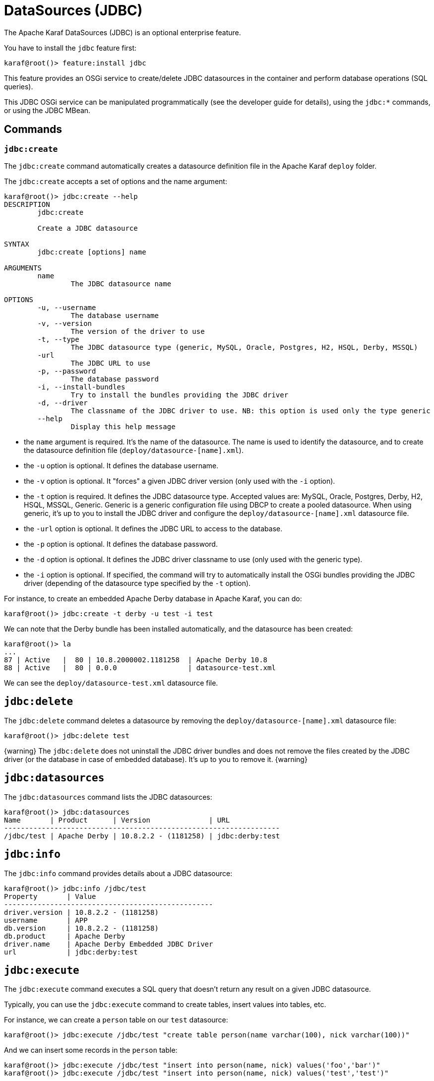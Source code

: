 // 
// Licensed under the Apache License, Version 2.0 (the "License");
// you may not use this file except in compliance with the License.
// You may obtain a copy of the License at
// 
//      http://www.apache.org/licenses/LICENSE-2.0
// 
// Unless required by applicable law or agreed to in writing, software
// distributed under the License is distributed on an "AS IS" BASIS,
// WITHOUT WARRANTIES OR CONDITIONS OF ANY KIND, either express or implied.
// See the License for the specific language governing permissions and
// limitations under the License.
// 

=  DataSources (JDBC)

The Apache Karaf DataSources (JDBC) is an optional enterprise feature.

You have to install the `jdbc` feature first:

----
karaf@root()> feature:install jdbc
----

This feature provides an OSGi service to create/delete JDBC datasources in the container and perform database operations (SQL queries).

This JDBC OSGi service can be manipulated programmatically (see the developer guide for details), using the `jdbc:*` commands, or using the JDBC MBean.

==  Commands

===  `jdbc:create`

The `jdbc:create` command automatically creates a datasource definition file in the Apache Karaf `deploy` folder.

The `jdbc:create` accepts a set of options and the name argument:

----
karaf@root()> jdbc:create --help
DESCRIPTION
        jdbc:create

        Create a JDBC datasource

SYNTAX
        jdbc:create [options] name

ARGUMENTS
        name
                The JDBC datasource name

OPTIONS
        -u, --username
                The database username
        -v, --version
                The version of the driver to use
        -t, --type
                The JDBC datasource type (generic, MySQL, Oracle, Postgres, H2, HSQL, Derby, MSSQL)
        -url
                The JDBC URL to use
        -p, --password
                The database password
        -i, --install-bundles
                Try to install the bundles providing the JDBC driver
        -d, --driver
                The classname of the JDBC driver to use. NB: this option is used only the type generic
        --help
                Display this help message

----

* the `name` argument is required. It's the name of the datasource. The name is used to identify the datasource, and to create the datasource definition file (`deploy/datasource-[name].xml`).
* the `-u` option is optional. It defines the database username.
* the `-v` option is optional. It "forces" a given JDBC driver version (only used with the `-i` option).
* the `-t` option is required. It defines the JDBC datasource type. Accepted values are: MySQL, Oracle, Postgres, Derby, H2, HSQL, MSSQL, Generic. Generic is a generic configuration file using DBCP to create a pooled datasource. When using generic, it's up to you to install the JDBC driver and configure the `deploy/datasource-[name].xml` datasource file.
* the `-url` option is optional. It defines the JDBC URL to access to the database.
* the `-p` option is optional. It defines the database password.
* the `-d` option is optional. It defines the JDBC driver classname to use (only used with the generic type).
* the `-i` option is optional. If specified, the command will try to automatically install the OSGi bundles providing the JDBC driver (depending of the datasource type specified by the `-t` option).

For instance, to create an embedded Apache Derby database in Apache Karaf, you can do:

----
karaf@root()> jdbc:create -t derby -u test -i test
----

We can note that the Derby bundle has been installed automatically, and the datasource has been created:

----
karaf@root()> la
...
87 | Active   |  80 | 10.8.2000002.1181258  | Apache Derby 10.8
88 | Active   |  80 | 0.0.0                 | datasource-test.xml
----

We can see the `deploy/datasource-test.xml` datasource file.

==  `jdbc:delete`

The `jdbc:delete` command deletes a datasource by removing the `deploy/datasource-[name].xml` datasource file:

----
karaf@root()> jdbc:delete test
----

{warning}
The `jdbc:delete` does not uninstall the JDBC driver bundles and does not remove the files created by the JDBC driver (or the database in case of embedded database).
It's up to you to remove it.
{warning}

==  `jdbc:datasources`

The `jdbc:datasources` command lists the JDBC datasources:

----
karaf@root()> jdbc:datasources
Name       | Product      | Version              | URL
------------------------------------------------------------------
/jdbc/test | Apache Derby | 10.8.2.2 - (1181258) | jdbc:derby:test
----

==  `jdbc:info`

The `jdbc:info` command provides details about a JDBC datasource:

----
karaf@root()> jdbc:info /jdbc/test
Property       | Value
--------------------------------------------------
driver.version | 10.8.2.2 - (1181258)
username       | APP
db.version     | 10.8.2.2 - (1181258)
db.product     | Apache Derby
driver.name    | Apache Derby Embedded JDBC Driver
url            | jdbc:derby:test
----

==  `jdbc:execute`

The `jdbc:execute` command executes a SQL query that doesn't return any result on a given JDBC datasource.

Typically, you can use the `jdbc:execute` command to create tables, insert values into tables, etc.

For instance, we can create a `person` table on our `test` datasource:

----
karaf@root()> jdbc:execute /jdbc/test "create table person(name varchar(100), nick varchar(100))"
----

And we can insert some records in the `person` table:

----
karaf@root()> jdbc:execute /jdbc/test "insert into person(name, nick) values('foo','bar')"
karaf@root()> jdbc:execute /jdbc/test "insert into person(name, nick) values('test','test')"
----

==  `jdbc:query`

The `jdbc:query` command is similar to the `jdbc:execute` one but it displays the query result.

For instance, to display the content of the `person` table, we can do:

----
karaf@root()> jdbc:query /jdbc/test "select * from person"
NICK       | NAME
--------------------------------
bar        | foo
test       | test
----

==  `jdbc:tables`

The `jdbc:tables` command displays all tables available on a given JDBC datasource:

----
karaf@root()> jdbc:tables /jdbc/test
REF_GENERATION | TYPE_NAME | TABLE_NAME       | TYPE_CAT | REMARKS | TYPE_SCHEM | TABLE_TYPE   | TABLE_SCHEM | TABLE_CAT | SELF_REFERENCING_COL_NAME
----------------------------------------------------------------------------------------------------------------------------------------------------
               |           | SYSALIASES       |          |         |            | SYSTEM TABLE | SYS         |           |
               |           | SYSCHECKS        |          |         |            | SYSTEM TABLE | SYS         |           |
               |           | SYSCOLPERMS      |          |         |            | SYSTEM TABLE | SYS         |           |
               |           | SYSCOLUMNS       |          |         |            | SYSTEM TABLE | SYS         |           |
               |           | SYSCONGLOMERATES |          |         |            | SYSTEM TABLE | SYS         |           |
               |           | SYSCONSTRAINTS   |          |         |            | SYSTEM TABLE | SYS         |           |
               |           | SYSDEPENDS       |          |         |            | SYSTEM TABLE | SYS         |           |
               |           | SYSFILES         |          |         |            | SYSTEM TABLE | SYS         |           |
               |           | SYSFOREIGNKEYS   |          |         |            | SYSTEM TABLE | SYS         |           |
               |           | SYSKEYS          |          |         |            | SYSTEM TABLE | SYS         |           |
               |           | SYSPERMS         |          |         |            | SYSTEM TABLE | SYS         |           |
               |           | SYSROLES         |          |         |            | SYSTEM TABLE | SYS         |           |
               |           | SYSROUTINEPERMS  |          |         |            | SYSTEM TABLE | SYS         |           |
               |           | SYSSCHEMAS       |          |         |            | SYSTEM TABLE | SYS         |           |
               |           | SYSSEQUENCES     |          |         |            | SYSTEM TABLE | SYS         |           |
               |           | SYSSTATEMENTS    |          |         |            | SYSTEM TABLE | SYS         |           |
               |           | SYSSTATISTICS    |          |         |            | SYSTEM TABLE | SYS         |           |
               |           | SYSTABLEPERMS    |          |         |            | SYSTEM TABLE | SYS         |           |
               |           | SYSTABLES        |          |         |            | SYSTEM TABLE | SYS         |           |
               |           | SYSTRIGGERS      |          |         |            | SYSTEM TABLE | SYS         |           |
               |           | SYSVIEWS         |          |         |            | SYSTEM TABLE | SYS         |           |
               |           | SYSDUMMY1        |          |         |            | SYSTEM TABLE | SYSIBM      |           |
               |           | PERSON           |          |         |            | TABLE        | APP         |           |
----

==  JMX JDBC MBean

The JMX JDBC MBean provides the JDBC datasources, and the operations to manipulate datasources and database.

The object name to use is `org.apache.karaf:type=jdbc,name=*`.

===  Attributes

The `Datasources` attribute provides a tabular data of all JDBC datasource, containing:

* `name` is the JDBC datasource name
* `product` is the database product backend
* `url` is the JDBC URL used by the datasource
* `version` is the database version backend.

===  Operations

* `create(name, type, jdbcDriverClassName, version, url, user, password, installBundles)` creates a JDBC datasource (the arguments correspond to the options of the `jdbc:create` command).
* `delete(name)` deletes a JDBC datasource.
* `info(datasource)` returns a Map (String/String) of details about a JDBC `datasource`.
* `tables(datasource)` returns a tabular data containing the tables available on a JDBC `datasource`.
* `execute(datasource, command` executes a SQL command on the given JDBC `datasource`.
* `query(datasource, query` executes a SQL query on the given JDBC `datasource` and return the execution result as tabular data.

